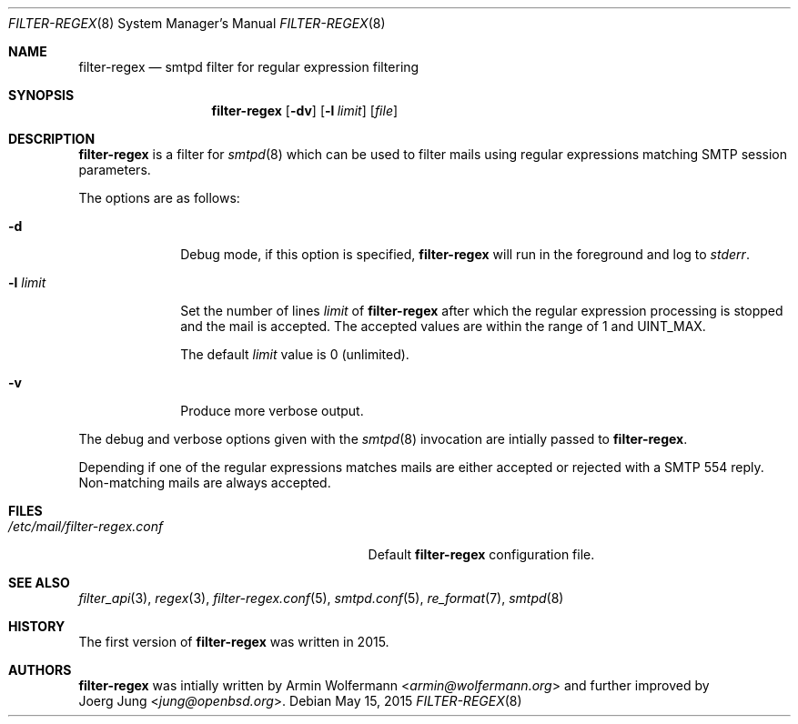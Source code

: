 .\"	$OpenBSD: $
.\"
.\" Copyright (c) 2015, Joerg Jung <jung@openbsd.org>
.\"
.\" Permission to use, copy, modify, and distribute this software for any
.\" purpose with or without fee is hereby granted, provided that the above
.\" copyright notice and this permission notice appear in all copies.
.\"
.\" THE SOFTWARE IS PROVIDED "AS IS" AND THE AUTHOR DISCLAIMS ALL WARRANTIES
.\" WITH REGARD TO THIS SOFTWARE INCLUDING ALL IMPLIED WARRANTIES OF
.\" MERCHANTABILITY AND FITNESS. IN NO EVENT SHALL THE AUTHOR BE LIABLE FOR
.\" ANY SPECIAL, DIRECT, INDIRECT, OR CONSEQUENTIAL DAMAGES OR ANY DAMAGES
.\" WHATSOEVER RESULTING FROM LOSS OF USE, DATA OR PROFITS, WHETHER IN AN
.\" ACTION OF CONTRACT, NEGLIGENCE OR OTHER TORTIOUS ACTION, ARISING OUT OF
.\" OR IN CONNECTION WITH THE USE OR PERFORMANCE OF THIS SOFTWARE.
.\"
.Dd $Mdocdate: May 15 2015 $
.Dt FILTER-REGEX 8
.Os
.Sh NAME
.Nm filter-regex
.Nd smtpd filter for regular expression filtering
.Sh SYNOPSIS
.Nm
.Op Fl dv
.Op Fl l Ar limit
.Op Ar file
.Sh DESCRIPTION
.Nm
is a filter for
.Xr smtpd 8
which can be used to filter mails using regular expressions matching SMTP
session parameters.
.Pp
The options are as follows:
.Bl -tag -width "-l limit"
.It Fl d
Debug mode, if this option is specified,
.Nm
will run in the foreground and log to
.Em stderr .
.It Fl l Ar limit
Set the number of lines
.Ar limit
of
.Nm
after which the regular expression processing is stopped and the mail is
accepted.
The accepted values are within the range of 1 and UINT_MAX.
.Pp
The default
.Ar limit
value is 0 (unlimited).
.It Fl v
Produce more verbose output.
.El
.Pp
The debug and verbose options given with the
.Xr smtpd 8
invocation are intially passed to
.Nm .
.Pp
Depending if one of the regular expressions matches mails are either accepted
or rejected with a SMTP 554 reply.
Non-matching mails are always accepted.
.Sh FILES
.Bl -tag -width "/etc/mail/filter-regex.conf" -compact
.It Pa /etc/mail/filter-regex.conf
Default
.Nm
configuration file.
.El
.Sh SEE ALSO
.Xr filter_api 3 ,
.Xr regex 3 ,
.Xr filter-regex.conf 5 ,
.Xr smtpd.conf 5 ,
.Xr re_format 7 ,
.Xr smtpd 8
.Sh HISTORY
The first version of
.Nm
was written in 2015.
.Sh AUTHORS
.Nm
was intially written by
.An Armin Wolfermann Aq Mt armin@wolfermann.org
and further improved by
.An Joerg Jung Aq Mt jung@openbsd.org .
